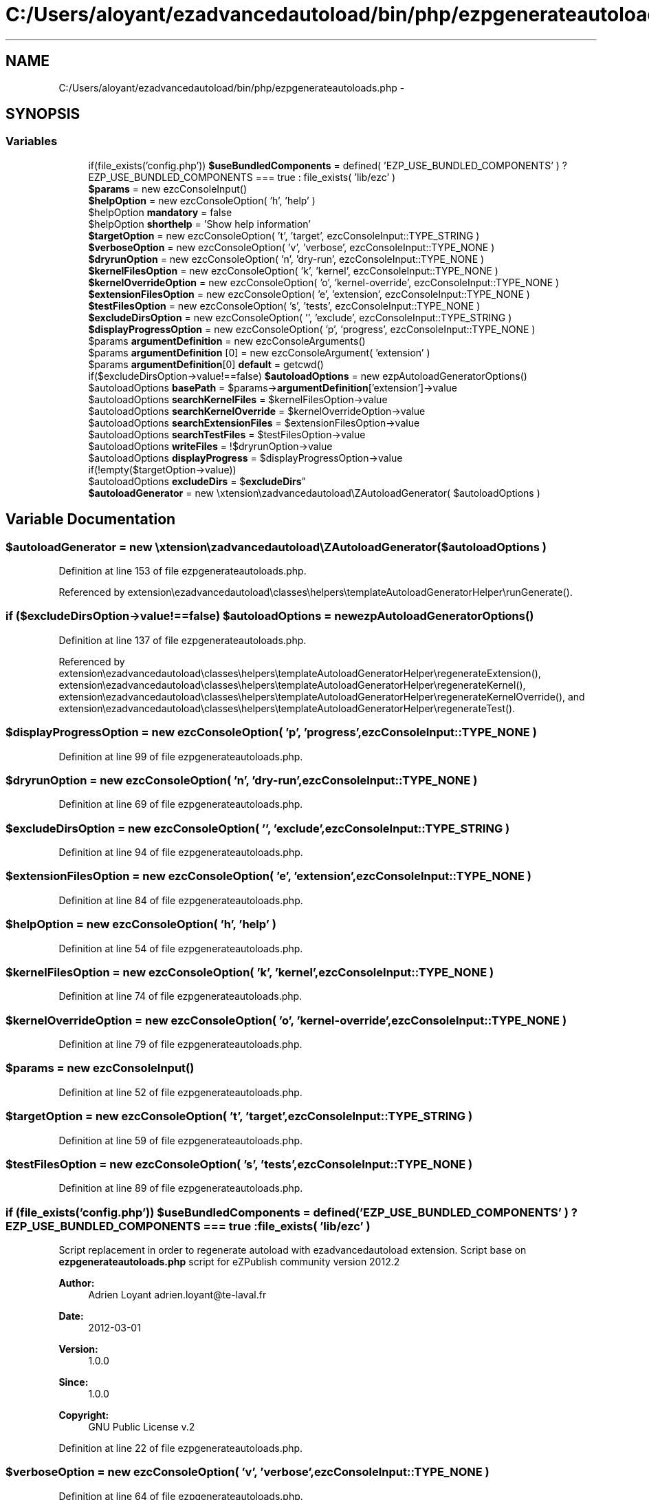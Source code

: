 .TH "C:/Users/aloyant/ezadvancedautoload/bin/php/ezpgenerateautoloads.php" 3 "Fri Mar 9 2012" "Version 1.0.0-RC" "eZ Advanced Autoload" \" -*- nroff -*-
.ad l
.nh
.SH NAME
C:/Users/aloyant/ezadvancedautoload/bin/php/ezpgenerateautoloads.php \- 
.SH SYNOPSIS
.br
.PP
.SS "Variables"

.in +1c
.ti -1c
.RI "if(file_exists('config\&.php')) \fB$useBundledComponents\fP = defined( 'EZP_USE_BUNDLED_COMPONENTS' ) ? EZP_USE_BUNDLED_COMPONENTS === true : file_exists( 'lib/ezc' )"
.br
.ti -1c
.RI "\fB$params\fP = new ezcConsoleInput()"
.br
.ti -1c
.RI "\fB$helpOption\fP = new ezcConsoleOption( 'h', 'help' )"
.br
.ti -1c
.RI "$helpOption \fBmandatory\fP = false"
.br
.ti -1c
.RI "$helpOption \fBshorthelp\fP = 'Show help information'"
.br
.ti -1c
.RI "\fB$targetOption\fP = new ezcConsoleOption( 't', 'target', ezcConsoleInput::TYPE_STRING )"
.br
.ti -1c
.RI "\fB$verboseOption\fP = new ezcConsoleOption( 'v', 'verbose', ezcConsoleInput::TYPE_NONE )"
.br
.ti -1c
.RI "\fB$dryrunOption\fP = new ezcConsoleOption( 'n', 'dry-run', ezcConsoleInput::TYPE_NONE )"
.br
.ti -1c
.RI "\fB$kernelFilesOption\fP = new ezcConsoleOption( 'k', 'kernel', ezcConsoleInput::TYPE_NONE )"
.br
.ti -1c
.RI "\fB$kernelOverrideOption\fP = new ezcConsoleOption( 'o', 'kernel-override', ezcConsoleInput::TYPE_NONE )"
.br
.ti -1c
.RI "\fB$extensionFilesOption\fP = new ezcConsoleOption( 'e', 'extension', ezcConsoleInput::TYPE_NONE )"
.br
.ti -1c
.RI "\fB$testFilesOption\fP = new ezcConsoleOption( 's', 'tests', ezcConsoleInput::TYPE_NONE )"
.br
.ti -1c
.RI "\fB$excludeDirsOption\fP = new ezcConsoleOption( '', 'exclude', ezcConsoleInput::TYPE_STRING )"
.br
.ti -1c
.RI "\fB$displayProgressOption\fP = new ezcConsoleOption( 'p', 'progress', ezcConsoleInput::TYPE_NONE )"
.br
.ti -1c
.RI "$params \fBargumentDefinition\fP = new ezcConsoleArguments()"
.br
.ti -1c
.RI "$params \fBargumentDefinition\fP [0] = new ezcConsoleArgument( 'extension' )"
.br
.ti -1c
.RI "$params \fBargumentDefinition\fP[0] \fBdefault\fP = getcwd()"
.br
.ti -1c
.RI "if($excludeDirsOption->value!==false) \fB$autoloadOptions\fP = new ezpAutoloadGeneratorOptions()"
.br
.ti -1c
.RI "$autoloadOptions \fBbasePath\fP = $params->\fBargumentDefinition\fP['extension']->value"
.br
.ti -1c
.RI "$autoloadOptions \fBsearchKernelFiles\fP = $kernelFilesOption->value"
.br
.ti -1c
.RI "$autoloadOptions \fBsearchKernelOverride\fP = $kernelOverrideOption->value"
.br
.ti -1c
.RI "$autoloadOptions \fBsearchExtensionFiles\fP = $extensionFilesOption->value"
.br
.ti -1c
.RI "$autoloadOptions \fBsearchTestFiles\fP = $testFilesOption->value"
.br
.ti -1c
.RI "$autoloadOptions \fBwriteFiles\fP = !$dryrunOption->value"
.br
.ti -1c
.RI "$autoloadOptions \fBdisplayProgress\fP = $displayProgressOption->value"
.br
.ti -1c
.RI "if(!empty($targetOption->value)) 
.br
$autoloadOptions \fBexcludeDirs\fP = $\fBexcludeDirs\fP"
.br
.ti -1c
.RI "\fB$autoloadGenerator\fP = new \\extension\\ezadvancedautoload\\eZAutoloadGenerator( $autoloadOptions )"
.br
.in -1c
.SH "Variable Documentation"
.PP 
.SS "$autoloadGenerator = new \\extension\\ezadvancedautoload\\eZAutoloadGenerator( $autoloadOptions )"

.PP
Definition at line 153 of file ezpgenerateautoloads\&.php\&.
.PP
Referenced by extension\\ezadvancedautoload\\classes\\helpers\\templateAutoloadGeneratorHelper\\runGenerate()\&.
.SS "if ($excludeDirsOption->value!==false) $autoloadOptions = new ezpAutoloadGeneratorOptions()"

.PP
Definition at line 137 of file ezpgenerateautoloads\&.php\&.
.PP
Referenced by extension\\ezadvancedautoload\\classes\\helpers\\templateAutoloadGeneratorHelper\\regenerateExtension(), extension\\ezadvancedautoload\\classes\\helpers\\templateAutoloadGeneratorHelper\\regenerateKernel(), extension\\ezadvancedautoload\\classes\\helpers\\templateAutoloadGeneratorHelper\\regenerateKernelOverride(), and extension\\ezadvancedautoload\\classes\\helpers\\templateAutoloadGeneratorHelper\\regenerateTest()\&.
.SS "$displayProgressOption = new ezcConsoleOption( 'p', 'progress', ezcConsoleInput::TYPE_NONE )"

.PP
Definition at line 99 of file ezpgenerateautoloads\&.php\&.
.SS "$dryrunOption = new ezcConsoleOption( 'n', 'dry-run', ezcConsoleInput::TYPE_NONE )"

.PP
Definition at line 69 of file ezpgenerateautoloads\&.php\&.
.SS "$excludeDirsOption = new ezcConsoleOption( '', 'exclude', ezcConsoleInput::TYPE_STRING )"

.PP
Definition at line 94 of file ezpgenerateautoloads\&.php\&.
.SS "$extensionFilesOption = new ezcConsoleOption( 'e', 'extension', ezcConsoleInput::TYPE_NONE )"

.PP
Definition at line 84 of file ezpgenerateautoloads\&.php\&.
.SS "$helpOption = new ezcConsoleOption( 'h', 'help' )"

.PP
Definition at line 54 of file ezpgenerateautoloads\&.php\&.
.SS "$kernelFilesOption = new ezcConsoleOption( 'k', 'kernel', ezcConsoleInput::TYPE_NONE )"

.PP
Definition at line 74 of file ezpgenerateautoloads\&.php\&.
.SS "$kernelOverrideOption = new ezcConsoleOption( 'o', 'kernel-override', ezcConsoleInput::TYPE_NONE )"

.PP
Definition at line 79 of file ezpgenerateautoloads\&.php\&.
.SS "$params = new ezcConsoleInput()"

.PP
Definition at line 52 of file ezpgenerateautoloads\&.php\&.
.SS "$targetOption = new ezcConsoleOption( 't', 'target', ezcConsoleInput::TYPE_STRING )"

.PP
Definition at line 59 of file ezpgenerateautoloads\&.php\&.
.SS "$testFilesOption = new ezcConsoleOption( 's', 'tests', ezcConsoleInput::TYPE_NONE )"

.PP
Definition at line 89 of file ezpgenerateautoloads\&.php\&.
.SS "if (file_exists('config\&.php')) $useBundledComponents = defined( 'EZP_USE_BUNDLED_COMPONENTS' ) ? EZP_USE_BUNDLED_COMPONENTS === true : file_exists( 'lib/ezc' )"
Script replacement in order to regenerate autoload with ezadvancedautoload extension\&. Script base on \fBezpgenerateautoloads\&.php\fP script for eZPublish community version 2012\&.2
.PP
\fBAuthor:\fP
.RS 4
Adrien Loyant adrien.loyant@te-laval.fr
.RE
.PP
\fBDate:\fP
.RS 4
2012-03-01 
.RE
.PP
\fBVersion:\fP
.RS 4
1\&.0\&.0 
.RE
.PP
\fBSince:\fP
.RS 4
1\&.0\&.0 
.RE
.PP
\fBCopyright:\fP
.RS 4
GNU Public License v\&.2 
.RE
.PP

.PP
Definition at line 22 of file ezpgenerateautoloads\&.php\&.
.SS "$verboseOption = new ezcConsoleOption( 'v', 'verbose', ezcConsoleInput::TYPE_NONE )"

.PP
Definition at line 64 of file ezpgenerateautoloads\&.php\&.
.SS "$params \fBargumentDefinition\fP = new ezcConsoleArguments()"

.PP
Definition at line 105 of file ezpgenerateautoloads\&.php\&.
.SS "$params \fBargumentDefinition\fP[0] = new ezcConsoleArgument( 'extension' )"

.PP
Definition at line 107 of file ezpgenerateautoloads\&.php\&.
.SS "$autoloadOptions \fBbasePath\fP = $params->\fBargumentDefinition\fP['extension']->value"

.PP
Definition at line 139 of file ezpgenerateautoloads\&.php\&.
.SS "$params \fBargumentDefinition\fP [0] \fBdefault\fP = getcwd()"

.PP
Definition at line 110 of file ezpgenerateautoloads\&.php\&.
.SS "$autoloadOptions \fBdisplayProgress\fP = $displayProgressOption->value"

.PP
Definition at line 145 of file ezpgenerateautoloads\&.php\&.
.SS "if (!empty($targetOption->value)) $autoloadOptions \fBexcludeDirs\fP = $\fBexcludeDirs\fP"

.PP
Definition at line 151 of file ezpgenerateautoloads\&.php\&.
.SS "$displayProgressOption \fBmandatory\fP = false"

.PP
Definition at line 55 of file ezpgenerateautoloads\&.php\&.
.SS "$autoloadOptions \fBsearchExtensionFiles\fP = $extensionFilesOption->value"

.PP
Definition at line 142 of file ezpgenerateautoloads\&.php\&.
.SS "$autoloadOptions \fBsearchKernelFiles\fP = $kernelFilesOption->value"

.PP
Definition at line 140 of file ezpgenerateautoloads\&.php\&.
.SS "$autoloadOptions \fBsearchKernelOverride\fP = $kernelOverrideOption->value"

.PP
Definition at line 141 of file ezpgenerateautoloads\&.php\&.
.SS "$autoloadOptions \fBsearchTestFiles\fP = $testFilesOption->value"

.PP
Definition at line 143 of file ezpgenerateautoloads\&.php\&.
.SS "$displayProgressOption \fBshorthelp\fP = 'Show help information'"

.PP
Definition at line 56 of file ezpgenerateautoloads\&.php\&.
.SS "$autoloadOptions \fBwriteFiles\fP = !$dryrunOption->value"

.PP
Definition at line 144 of file ezpgenerateautoloads\&.php\&.
.SH "Author"
.PP 
Generated automatically by Doxygen for eZ Advanced Autoload from the source code\&.
